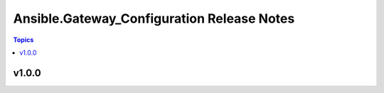 =========================================
Ansible.Gateway_Configuration Release Notes
=========================================

.. contents:: Topics


v1.0.0
======
